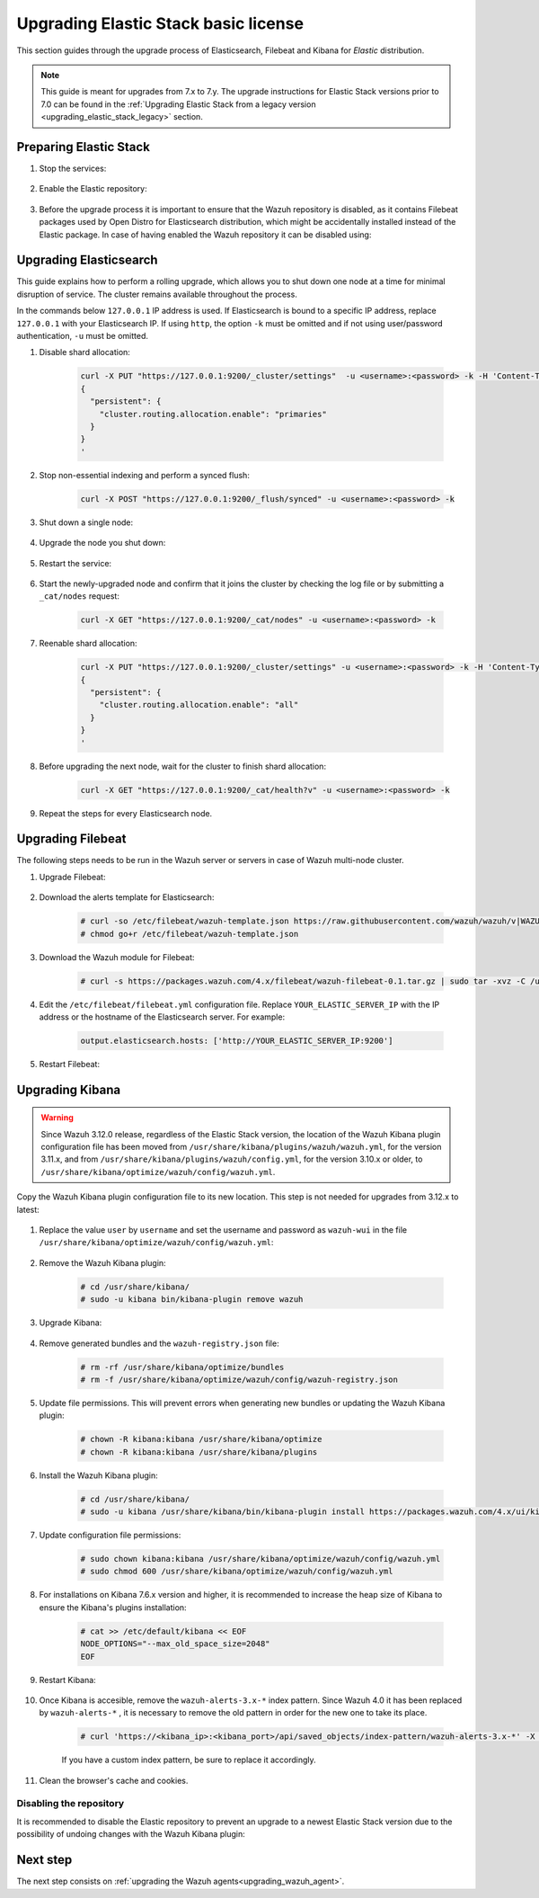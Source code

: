 .. Copyright (C) 2020 Wazuh, Inc.

.. _upgrading_elastic_stack:

Upgrading Elastic Stack basic license
=====================================

This section guides through the upgrade process of Elasticsearch, Filebeat and Kibana for *Elastic* distribution. 

.. note::
  This guide is meant for upgrades from 7.x to 7.y. The upgrade instructions for Elastic Stack versions prior to 7.0 can be found in the :ref:`Upgrading Elastic Stack from a legacy version <upgrading_elastic_stack_legacy>` section.

Preparing Elastic Stack
-----------------------

#. Stop the services:

    .. include:: ../../_templates/installations/basic/elastic/common/stop_kibana_filebeat.rst


#. Enable the Elastic repository:

    .. tabs::

      .. group-tab:: YUM

            .. code-block:: console

              # sed -i "s/^enabled=0/enabled=1/" /etc/yum.repos.d/elastic.repo

      .. group-tab:: APT

            .. code-block:: console

              # sed -i "s/#deb/deb/" /etc/apt/sources.list.d/elastic-7.x.list
              # apt-get update

      .. group-tab:: ZYpp

            .. code-block:: console

              # sed -i "s/^enabled=0/enabled=1/" /etc/zypp/repos.d/elastic.repo


#. Before the upgrade process it is important to ensure that the Wazuh repository is disabled, as it contains Filebeat packages used by Open Distro for Elasticsearch distribution, which might be accidentally installed instead of the Elastic package. In case of having enabled the Wazuh repository it can be disabled using:

  .. tabs::

    .. group-tab:: YUM

      .. code-block:: console

        # sed -i "s/^enabled=1/enabled=0/" /etc/yum.repos.d/wazuh.repo

    .. group-tab:: APT

      .. code-block:: console

        # sed -i "s/^deb/#deb/" /etc/apt/sources.list.d/wazuh.list
        # apt-get update

    .. group-tab:: ZYpp

      .. code-block:: console

        # sed -i "s/^enabled=1/enabled=0/" /etc/zypp/repos.d/wazuh.repo


Upgrading Elasticsearch
-----------------------

This guide explains how to perform a rolling upgrade, which allows you to shut down one node at a time for minimal disruption of service.
The cluster remains available throughout the process.

In the commands below ``127.0.0.1`` IP address is used. If Elasticsearch is bound to a specific IP address, replace ``127.0.0.1`` with your Elasticsearch IP. If using ``http``, the option ``-k`` must be omitted and if not using user/password authentication, ``-u`` must be omitted.

#. Disable shard allocation:

    .. code-block:: bash

      curl -X PUT "https://127.0.0.1:9200/_cluster/settings"  -u <username>:<password> -k -H 'Content-Type: application/json' -d'
      {
        "persistent": {
          "cluster.routing.allocation.enable": "primaries"
        }
      }
      '

#. Stop non-essential indexing and perform a synced flush:

    .. code-block:: bash

      curl -X POST "https://127.0.0.1:9200/_flush/synced" -u <username>:<password> -k

#. Shut down a single node:

    .. include:: ../../_templates/installations/basic/elastic/common/stop_elasticsearch.rst

#. Upgrade the node you shut down:

      .. tabs::

        .. group-tab:: YUM

          .. code-block:: console

            # yum install elasticsearch-|ELASTICSEARCH_ELK_LATEST|

        .. group-tab:: APT

          .. code-block:: console

            # apt-get install elasticsearch=|ELASTICSEARCH_ELK_LATEST|

        .. group-tab:: ZYpp

          .. code-block:: console

            # zypper update elasticsearch-|ELASTICSEARCH_ELK_LATEST|


#. Restart the service:

    .. include:: ../../_templates/installations/basic/elastic/common/enable_elasticsearch.rst

#. Start the newly-upgraded node and confirm that it joins the cluster by checking the log file or by submitting a ``_cat/nodes`` request:

    .. code-block:: bash

      curl -X GET "https://127.0.0.1:9200/_cat/nodes" -u <username>:<password> -k

#. Reenable shard allocation:

    .. code-block:: bash

      curl -X PUT "https://127.0.0.1:9200/_cluster/settings" -u <username>:<password> -k -H 'Content-Type: application/json' -d'
      {
        "persistent": {
          "cluster.routing.allocation.enable": "all"
        }
      }
      '

#. Before upgrading the next node, wait for the cluster to finish shard allocation:

    .. code-block:: bash

      curl -X GET "https://127.0.0.1:9200/_cat/health?v" -u <username>:<password> -k

#. Repeat the steps for every Elasticsearch node.


Upgrading Filebeat
------------------

The following steps needs to be run in the Wazuh server or servers in case of Wazuh multi-node cluster. 


#. Upgrade Filebeat:

    .. tabs::

      .. group-tab:: YUM

        .. code-block:: console

          # yum install filebeat-|ELASTICSEARCH_ELK_LATEST|

      .. group-tab:: APT

        .. code-block:: console

          # apt-get install filebeat=|ELASTICSEARCH_ELK_LATEST|

      .. group-tab:: ZYpp

        .. code-block:: console

          # zypper update filebeat-|ELASTICSEARCH_ELK_LATEST|


#. Download the alerts template for Elasticsearch:

    .. code-block:: console

      # curl -so /etc/filebeat/wazuh-template.json https://raw.githubusercontent.com/wazuh/wazuh/v|WAZUH_LATEST|/extensions/elasticsearch/7.x/wazuh-template.json
      # chmod go+r /etc/filebeat/wazuh-template.json


#. Download the Wazuh module for Filebeat:

    .. code-block:: console

      # curl -s https://packages.wazuh.com/4.x/filebeat/wazuh-filebeat-0.1.tar.gz | sudo tar -xvz -C /usr/share/filebeat/module


#. Edit the ``/etc/filebeat/filebeat.yml`` configuration file. Replace ``YOUR_ELASTIC_SERVER_IP`` with the IP address or the hostname of the Elasticsearch server. For example:

    .. code-block:: yaml

      output.elasticsearch.hosts: ['http://YOUR_ELASTIC_SERVER_IP:9200']


#. Restart Filebeat:

    .. include:: ../../_templates/installations/basic/elastic/common/enable_filebeat.rst


Upgrading Kibana
----------------

.. warning::
  Since Wazuh 3.12.0 release, regardless of the Elastic Stack version, the location of the Wazuh Kibana plugin configuration file has been moved from ``/usr/share/kibana/plugins/wazuh/wazuh.yml``, for the version 3.11.x, and from ``/usr/share/kibana/plugins/wazuh/config.yml``, for the version 3.10.x or older, to ``/usr/share/kibana/optimize/wazuh/config/wazuh.yml``.

Copy the Wazuh Kibana plugin configuration file to its new location. This step is not needed for upgrades from 3.12.x to latest:

      .. tabs::

          .. group-tab:: For upgrades from 3.11.x to latest

              Create the new directory and copy the Wazuh Kibana plugin configuration file:

                .. code-block:: console

                  # mkdir -p /usr/share/kibana/optimize/wazuh/config
                  # cp /usr/share/kibana/plugins/wazuh/wazuh.yml /usr/share/kibana/optimize/wazuh/config/wazuh.yml


          .. group-tab:: For upgrades from 3.10.x or older to latest


              Create the new directory and copy the Wazuh Kibana plugin configuration file:

                    .. code-block:: console

                      # mkdir -p /usr/share/kibana/optimize/wazuh/config
                      # cp /usr/share/kibana/plugins/wazuh/config.yml /usr/share/kibana/optimize/wazuh/config/wazuh.yml


              Edit the ``/usr/share/kibana/optimize/wazuh/config/wazuh.yml`` configuration file and add to the end of the file the following default structure to define an Wazuh API entry:

                    .. code-block:: yaml

                      hosts:
                        - <id>:
                           url: http(s)://<api_url>
                           port: <api_port>
                           user: <api_user>
                           password: <api_password>

                    The following values need to be replaced:

                      -  ``<id>``: an arbitrary ID.

                      -  ``<api_url>``: url of the Wazuh API.

                      -  ``<api_port>``: port.

                      -  ``<api_user>``: credentials to authenticate.

                      -  ``<api_password>``: credentials to authenticate.

                    In case of having more Wazuh API entries, each of them must be added manually.

 
#. Replace the value ``user`` by ``username`` and set the username and password as ``wazuh-wui`` in the file ``/usr/share/kibana/optimize/wazuh/config/wazuh.yml``: 

    .. code-block:: yaml
      :emphasize-lines: 5, 6

      hosts:
        - default:
          url: https://localhost
          port: 55000
          username: wazuh-wui
          password: wazuh-wui

#. Remove the Wazuh Kibana plugin:

    .. code-block:: console

      # cd /usr/share/kibana/
      # sudo -u kibana bin/kibana-plugin remove wazuh

#. Upgrade Kibana:

      .. tabs::

        .. group-tab:: YUM

          .. code-block:: console

            # yum install kibana-|ELASTICSEARCH_ELK_LATEST|

        .. group-tab:: APT

          .. code-block:: console

            # apt-get install kibana=|ELASTICSEARCH_ELK_LATEST|

        .. group-tab:: ZYpp

          .. code-block:: console

            # zypper update kibana=|ELASTICSEARCH_ELK_LATEST|

#. Remove generated bundles and the ``wazuh-registry.json`` file:

    .. code-block:: console

      # rm -rf /usr/share/kibana/optimize/bundles
      # rm -f /usr/share/kibana/optimize/wazuh/config/wazuh-registry.json

#. Update file permissions. This will prevent errors when generating new bundles or updating the Wazuh Kibana plugin:

    .. code-block:: console

      # chown -R kibana:kibana /usr/share/kibana/optimize
      # chown -R kibana:kibana /usr/share/kibana/plugins

#. Install the Wazuh Kibana plugin:

    .. code-block:: console

      # cd /usr/share/kibana/
      # sudo -u kibana /usr/share/kibana/bin/kibana-plugin install https://packages.wazuh.com/4.x/ui/kibana/wazuh_kibana-4.0.0_7.9.2-1.zip


#. Update configuration file permissions:

    .. code-block:: console

      # sudo chown kibana:kibana /usr/share/kibana/optimize/wazuh/config/wazuh.yml
      # sudo chmod 600 /usr/share/kibana/optimize/wazuh/config/wazuh.yml

#. For installations on Kibana 7.6.x version and higher, it is recommended to increase the heap size of Kibana to ensure the Kibana's plugins installation:

    .. code-block:: console

      # cat >> /etc/default/kibana << EOF
      NODE_OPTIONS="--max_old_space_size=2048"
      EOF

#. Restart Kibana:

    .. include:: ../../_templates/installations/basic/elastic/common/enable_kibana.rst


#. Once Kibana is accesible, remove the ``wazuh-alerts-3.x-*`` index pattern. Since Wazuh 4.0 it has been replaced by ``wazuh-alerts-*`` , it is necessary to remove the old pattern in order for the new one to take its place.

    .. code-block:: console

      # curl 'https://<kibana_ip>:<kibana_port>/api/saved_objects/index-pattern/wazuh-alerts-3.x-*' -X DELETE  -H 'Content-Type: application/json' -H 'kbn-version: |ELASTICSEARCH_ELK_LATEST|' -k -uelastic:<elastic_password>

    If you have a custom index pattern, be sure to replace it accordingly.

#. Clean the browser's cache and cookies.



Disabling the repository
^^^^^^^^^^^^^^^^^^^^^^^^

It is recommended to disable the Elastic repository to prevent an upgrade to a newest Elastic Stack version due to the possibility of undoing changes with the Wazuh Kibana plugin:


      .. tabs::

        .. group-tab:: YUM

          .. code-block:: console

            # sed -i "s/^enabled=1/enabled=0/" /etc/yum.repos.d/elastic.repo

        .. group-tab:: APT

          .. code-block:: console

            # sed -i "s/^deb/#deb/" /etc/apt/sources.list.d/elastic-7.x.list
            # apt-get update

          Alternatively, the user can set the package state to ``hold``, which will stop updates. It will be still possible to upgrade it manually using ``apt-get install``:

          .. code-block:: console

            # echo "elasticsearch hold" | sudo dpkg --set-selections
            # echo "filebeat hold" | sudo dpkg --set-selections
            # echo "kibana hold" | sudo dpkg --set-selections

        .. group-tab:: ZYpp

          .. code-block:: console

            # sed -i "s/^enabled=1/enabled=0/" /etc/zypp/repos.d/elastic.repo

Next step
---------

The next step consists on :ref:`upgrading the Wazuh agents<upgrading_wazuh_agent>`.
